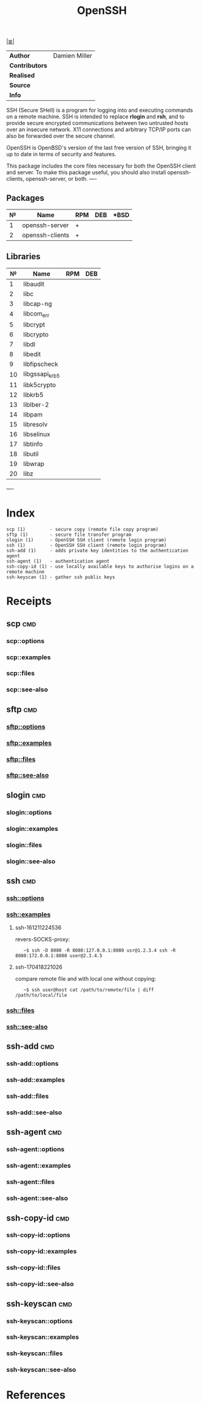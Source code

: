 # File           : cix-openssh.org
# Created        : <2016-11-13 Sun 19:25:52 GMT>
# Modified  : <2017-4-18 Tue 22:15:08 BST> sharlatan
# Author         : sharlatan
# Maintainer(s)  :
# Short          :

#+OPTIONS: num:nil

[[../cix-main.org::*Index][|≣|]]
#+TITLE: OpenSSH

|--------------+---------------|
| *Author*       | Damien Miller |
| *Contributors* |               |
| *Realised*     |               |
| *Source*       |               |
| *Info*         |               |
|--------------+---------------|

SSH (Secure  SHell) is a  program for logging into  and executing commands  on a
remote machine. SSH is intended to replace *rlogin* and *rsh*, and to provide secure
encrypted  communications   between  two   untrusted  hosts  over   an  insecure
network. X11 connections  and arbitrary TCP/IP ports can also  be forwarded over
the secure channel.

OpenSSH is OpenBSD's version of the last  free version of SSH, bringing it up to
date in terms of security and features.

This package includes  the core files necessary for both  the OpenSSH client and
server. To  make this package  useful, you should also  install openssh-clients,
openssh-server, or both.
----

** Packages
| № | Name            | RPM | DEB | *BSD |
|---+-----------------+-----+-----+------|
| 1 | openssh-server  | +   |     |      |
| 2 | openssh-clients | +   |     |      |
|---+-----------------+-----+-----+------|

** Libraries
|  № | Name           | RPM | DEB |
|----+----------------+-----+-----|
|  1 | libaudit       |     |     |
|  2 | libc           |     |     |
|  3 | libcap-ng      |     |     |
|  4 | libcom_err     |     |     |
|  5 | libcrypt       |     |     |
|  6 | libcrypto      |     |     |
|  7 | libdl          |     |     |
|  8 | libedit        |     |     |
|  9 | libfipscheck   |     |     |
| 10 | libgssapi_krb5 |     |     |
| 11 | libk5crypto    |     |     |
| 12 | libkrb5        |     |     |
| 13 | liblber-2      |     |     |
| 14 | libpam         |     |     |
| 15 | libresolv      |     |     |
| 16 | libselinux     |     |     |
| 17 | libtinfo       |     |     |
| 18 | libutil        |     |     |
| 19 | libwrap        |     |     |
| 20 | libz           |     |     |
|----+----------------+-----+-----|
----

* Index
#+BEGIN_EXAMPLE
    scp (1)         - secure copy (remote file copy program)
    sftp (1)        - secure file transfer program
    slogin (1)      - OpenSSH SSH client (remote login program)
    ssh (1)         - OpenSSH SSH client (remote login program)
    ssh-add (1)     - adds private key identities to the authentication agent
    ssh-agent (1)   - authentication agent
    ssh-copy-id (1) - use locally available keys to authorise logins on a remote machine
    ssh-keyscan (1) - gather ssh public keys
#+END_EXAMPLE

* Receipts
** scp                                                                          :cmd:
*** scp::options
*** scp::examples
*** scp::files
*** scp::see-also
** sftp                                                                         :cmd:
*** sftp::options
*** sftp::examples
*** sftp::files
*** sftp::see-also
** slogin                                                                       :cmd:
*** slogin::options
*** slogin::examples
*** slogin::files
*** slogin::see-also
** ssh                                                                          :cmd:
*** ssh::options
*** ssh::examples
**** ssh-161211224536
revers-SOCKS-proxy:
:    ~$ ssh -D 8080 -R 8080:127.0.0.1:8080 usr@1.2.3.4 ssh -R 8080:172.0.0.1:8080 user@2.3.4.5
**** ssh-170418221026
compare remote file and with local one without copying:
:    ~$ ssh user@host cat /path/to/remote/file | diff /path/to/local/file
*** ssh::files
*** ssh::see-also
** ssh-add                                                                      :cmd:
*** ssh-add::options
*** ssh-add::examples
*** ssh-add::files
*** ssh-add::see-also
** ssh-agent                                                                    :cmd:
*** ssh-agent::options
*** ssh-agent::examples
*** ssh-agent::files
*** ssh-agent::see-also
** ssh-copy-id                                                                  :cmd:
*** ssh-copy-id::options
*** ssh-copy-id::examples
*** ssh-copy-id::files
*** ssh-copy-id::see-also
** ssh-keyscan                                                                  :cmd:
*** ssh-keyscan::options
*** ssh-keyscan::examples
*** ssh-keyscan::files
*** ssh-keyscan::see-also

* References
